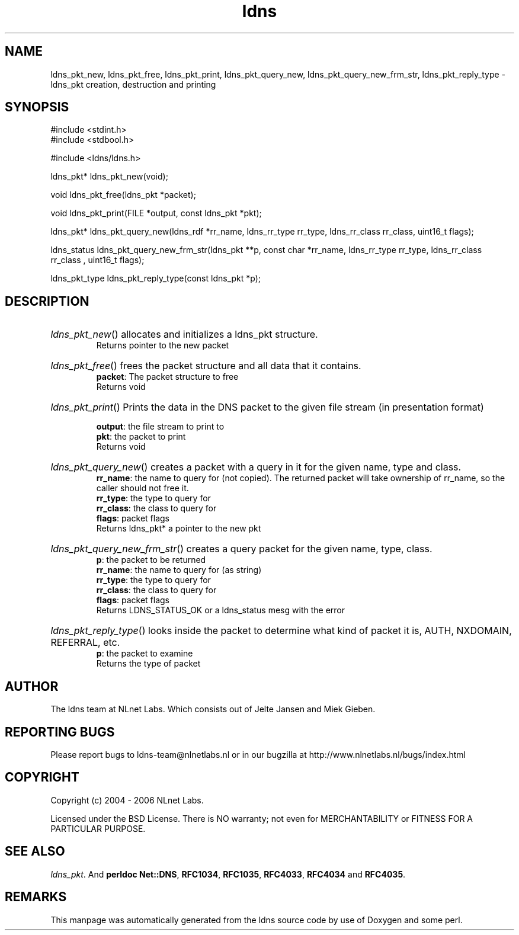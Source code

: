 .ad l
.TH ldns 3 "30 May 2006"
.SH NAME
ldns_pkt_new, ldns_pkt_free, ldns_pkt_print, ldns_pkt_query_new, ldns_pkt_query_new_frm_str, ldns_pkt_reply_type \- ldns_pkt creation, destruction and printing

.SH SYNOPSIS
#include <stdint.h>
.br
#include <stdbool.h>
.br
.PP
#include <ldns/ldns.h>
.PP
ldns_pkt* ldns_pkt_new(void);
.PP
void ldns_pkt_free(ldns_pkt *packet);
.PP
void ldns_pkt_print(FILE *output, const ldns_pkt *pkt);
.PP
ldns_pkt* ldns_pkt_query_new(ldns_rdf *rr_name, ldns_rr_type rr_type, ldns_rr_class rr_class, uint16_t flags);
.PP
ldns_status ldns_pkt_query_new_frm_str(ldns_pkt **p, const char *rr_name, ldns_rr_type rr_type, ldns_rr_class rr_class , uint16_t flags);
.PP
ldns_pkt_type ldns_pkt_reply_type(const ldns_pkt *p);
.PP

.SH DESCRIPTION
.HP
\fIldns_pkt_new\fR()
allocates and initializes a ldns_pkt structure.
\.br
Returns pointer to the new packet
.PP
.HP
\fIldns_pkt_free\fR()
frees the packet structure and all data that it contains.
\.br
\fBpacket\fR: The packet structure to free
\.br
Returns void
.PP
.HP
\fIldns_pkt_print\fR()
Prints the data in the \%DNS packet to the given file stream
(in presentation format)

\.br
\fBoutput\fR: the file stream to print to
\.br
\fBpkt\fR: the packet to print
\.br
Returns void
.PP
.HP
\fIldns_pkt_query_new\fR()
creates a packet with a query in it for the given name, type and class.
\.br
\fBrr_name\fR: the name to query for (not copied).
The returned packet will take ownership of rr_name, so the caller should not free it.
\.br
\fBrr_type\fR: the type to query for
\.br
\fBrr_class\fR: the class to query for
\.br
\fBflags\fR: packet flags
\.br
Returns ldns_pkt* a pointer to the new pkt
.PP
.HP
\fIldns_pkt_query_new_frm_str\fR()
creates a query packet for the given name, type, class.
\.br
\fBp\fR: the packet to be returned
\.br
\fBrr_name\fR: the name to query for (as string)
\.br
\fBrr_type\fR: the type to query for
\.br
\fBrr_class\fR: the class to query for
\.br
\fBflags\fR: packet flags
\.br
Returns \%LDNS_STATUS_OK or a ldns_status mesg with the error
.PP
.HP
\fIldns_pkt_reply_type\fR()
looks inside the packet to determine
what kind of packet it is, \%AUTH, \%NXDOMAIN, \%REFERRAL, etc.
\.br
\fBp\fR: the packet to examine
\.br
Returns the type of packet
.PP
.SH AUTHOR
The ldns team at NLnet Labs. Which consists out of
Jelte Jansen and Miek Gieben.

.SH REPORTING BUGS
Please report bugs to ldns-team@nlnetlabs.nl or in 
our bugzilla at
http://www.nlnetlabs.nl/bugs/index.html

.SH COPYRIGHT
Copyright (c) 2004 - 2006 NLnet Labs.
.PP
Licensed under the BSD License. There is NO warranty; not even for
MERCHANTABILITY or
FITNESS FOR A PARTICULAR PURPOSE.

.SH SEE ALSO
\fIldns_pkt\fR.
And \fBperldoc Net::DNS\fR, \fBRFC1034\fR,
\fBRFC1035\fR, \fBRFC4033\fR, \fBRFC4034\fR  and \fBRFC4035\fR.
.SH REMARKS
This manpage was automatically generated from the ldns source code by
use of Doxygen and some perl.

